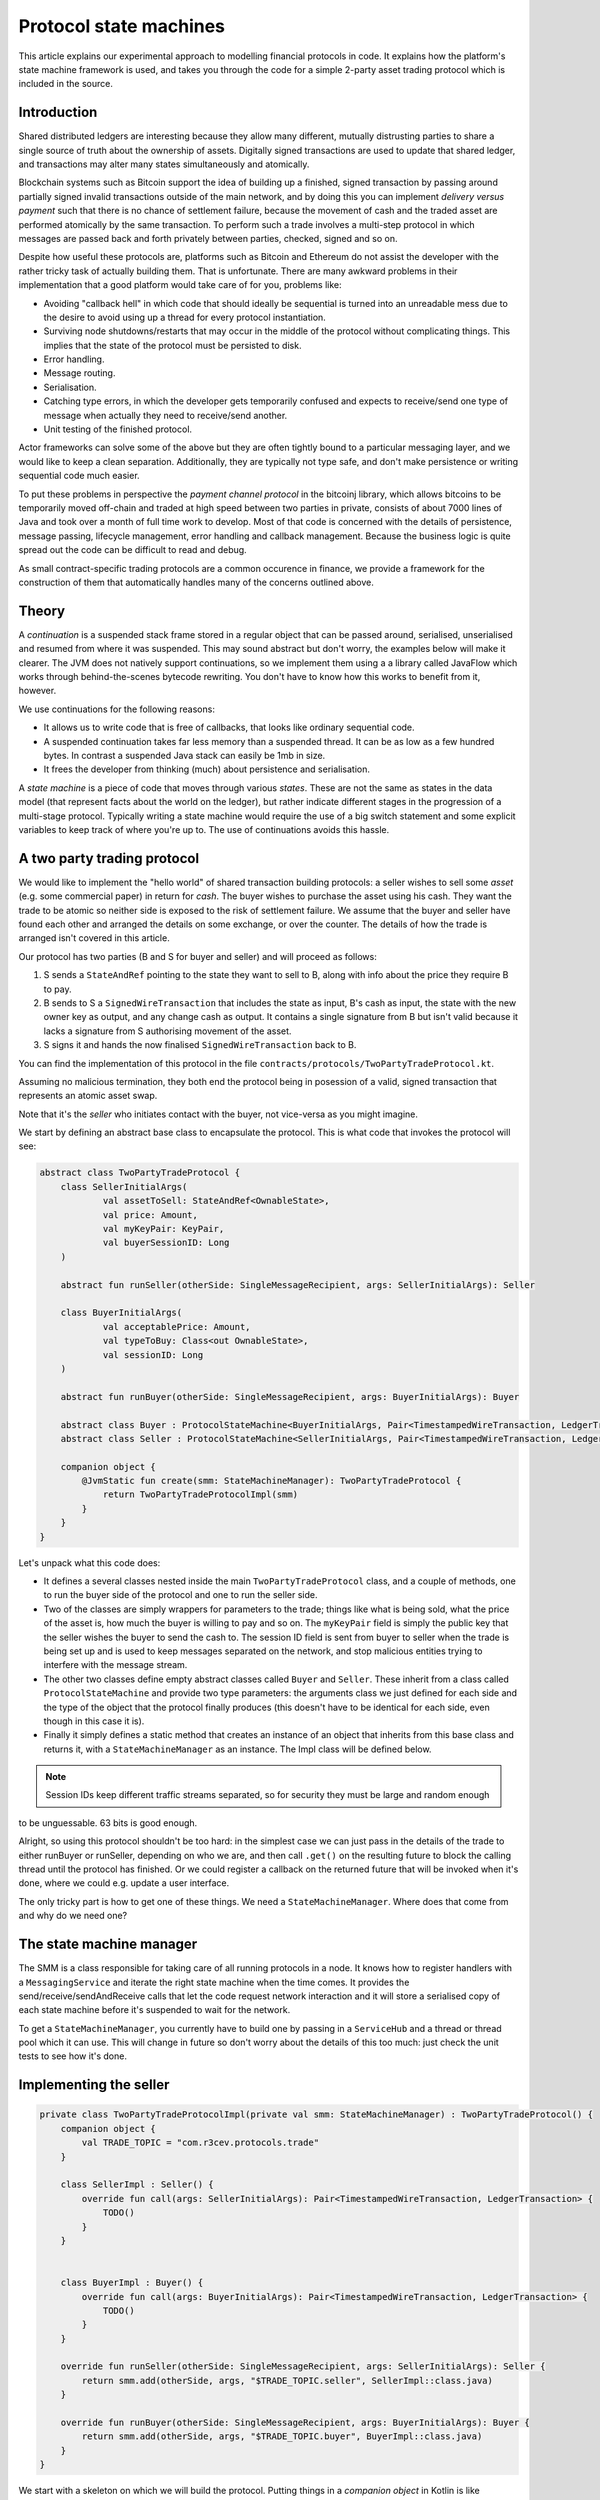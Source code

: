 .. highlight:: kotlin
.. raw:: html

   <script type="text/javascript" src="_static/jquery.js"></script>
   <script type="text/javascript" src="_static/codesets.js"></script>

Protocol state machines
=======================

This article explains our experimental approach to modelling financial protocols in code. It explains how the
platform's state machine framework is used, and takes you through the code for a simple 2-party asset trading protocol
which is included in the source.

Introduction
------------

Shared distributed ledgers are interesting because they allow many different, mutually distrusting parties to
share a single source of truth about the ownership of assets. Digitally signed transactions are used to update that
shared ledger, and transactions may alter many states simultaneously and atomically.

Blockchain systems such as Bitcoin support the idea of building up a finished, signed transaction by passing around
partially signed invalid transactions outside of the main network, and by doing this you can implement
*delivery versus payment* such that there is no chance of settlement failure, because the movement of cash and the
traded asset are performed atomically by the same transaction. To perform such a trade involves a multi-step protocol
in which messages are passed back and forth privately between parties, checked, signed and so on.

Despite how useful these protocols are, platforms such as Bitcoin and Ethereum do not assist the developer with the rather
tricky task of actually building them. That is unfortunate. There are many awkward problems in their implementation
that a good platform would take care of for you, problems like:

* Avoiding "callback hell" in which code that should ideally be sequential is turned into an unreadable mess due to the
  desire to avoid using up a thread for every protocol instantiation.
* Surviving node shutdowns/restarts that may occur in the middle of the protocol without complicating things. This
  implies that the state of the protocol must be persisted to disk.
* Error handling.
* Message routing.
* Serialisation.
* Catching type errors, in which the developer gets temporarily confused and expects to receive/send one type of message
  when actually they need to receive/send another.
* Unit testing of the finished protocol.

Actor frameworks can solve some of the above but they are often tightly bound to a particular messaging layer, and
we would like to keep a clean separation. Additionally, they are typically not type safe, and don't make persistence or
writing sequential code much easier.

To put these problems in perspective the *payment channel protocol* in the bitcoinj library, which allows bitcoins to
be temporarily moved off-chain and traded at high speed between two parties in private, consists of about 7000 lines of
Java and took over a month of full time work to develop. Most of that code is concerned with the details of persistence,
message passing, lifecycle management, error handling and callback management. Because the business logic is quite
spread out the code can be difficult to read and debug.

As small contract-specific trading protocols are a common occurence in finance, we provide a framework for the
construction of them that automatically handles many of the concerns outlined above.

Theory
------

A *continuation* is a suspended stack frame stored in a regular object that can be passed around, serialised,
unserialised and resumed from where it was suspended. This may sound abstract but don't worry, the examples below
will make it clearer. The JVM does not natively support continuations, so we implement them using a a library called
JavaFlow which works through behind-the-scenes bytecode rewriting. You don't have to know how this works to benefit
from it, however.

We use continuations for the following reasons:

* It allows us to write code that is free of callbacks, that looks like ordinary sequential code.
* A suspended continuation takes far less memory than a suspended thread. It can be as low as a few hundred bytes.
  In contrast a suspended Java stack can easily be 1mb in size.
* It frees the developer from thinking (much) about persistence and serialisation.

A *state machine* is a piece of code that moves through various *states*. These are not the same as states in the data
model (that represent facts about the world on the ledger), but rather indicate different stages in the progression
of a multi-stage protocol. Typically writing a state machine would require the use of a big switch statement and some
explicit variables to keep track of where you're up to. The use of continuations avoids this hassle.

A two party trading protocol
----------------------------

We would like to implement the "hello world" of shared transaction building protocols: a seller wishes to sell some
*asset* (e.g. some commercial paper) in return for *cash*. The buyer wishes to purchase the asset using his cash. They
want the trade to be atomic so neither side is exposed to the risk of settlement failure. We assume that the buyer
and seller have found each other and arranged the details on some exchange, or over the counter. The details of how
the trade is arranged isn't covered in this article.

Our protocol has two parties (B and S for buyer and seller) and will proceed as follows:

1. S sends a ``StateAndRef`` pointing to the state they want to sell to B, along with info about the price they require
   B to pay.
2. B sends to S a ``SignedWireTransaction`` that includes the state as input, B's cash as input, the state with the new
   owner key as output, and any change cash as output. It contains a single signature from B but isn't valid because
   it lacks a signature from S authorising movement of the asset.
3. S signs it and hands the now finalised ``SignedWireTransaction`` back to B.

You can find the implementation of this protocol in the file ``contracts/protocols/TwoPartyTradeProtocol.kt``.

Assuming no malicious termination, they both end the protocol being in posession of a valid, signed transaction that
represents an atomic asset swap.

Note that it's the *seller* who initiates contact with the buyer, not vice-versa as you might imagine.

We start by defining an abstract base class to encapsulate the protocol. This is what code that invokes the protocol
will see:

.. container:: codeset

   .. sourcecode:: kotlin

      abstract class TwoPartyTradeProtocol {
          class SellerInitialArgs(
                  val assetToSell: StateAndRef<OwnableState>,
                  val price: Amount,
                  val myKeyPair: KeyPair,
                  val buyerSessionID: Long
          )

          abstract fun runSeller(otherSide: SingleMessageRecipient, args: SellerInitialArgs): Seller

          class BuyerInitialArgs(
                  val acceptablePrice: Amount,
                  val typeToBuy: Class<out OwnableState>,
                  val sessionID: Long
          )

          abstract fun runBuyer(otherSide: SingleMessageRecipient, args: BuyerInitialArgs): Buyer

          abstract class Buyer : ProtocolStateMachine<BuyerInitialArgs, Pair<TimestampedWireTransaction, LedgerTransaction>>()
          abstract class Seller : ProtocolStateMachine<SellerInitialArgs, Pair<TimestampedWireTransaction, LedgerTransaction>>()

          companion object {
              @JvmStatic fun create(smm: StateMachineManager): TwoPartyTradeProtocol {
                  return TwoPartyTradeProtocolImpl(smm)
              }
          }
      }

Let's unpack what this code does:

- It defines a several classes nested inside the main ``TwoPartyTradeProtocol`` class, and a couple of methods, one to
  run the buyer side of the protocol and one to run the seller side.
- Two of the classes are simply wrappers for parameters to the trade; things like what is being sold, what the price
  of the asset is, how much the buyer is willing to pay and so on. The ``myKeyPair`` field is simply the public key
  that the seller wishes the buyer to send the cash to. The session ID field is sent from buyer to seller when the
  trade is being set up and is used to keep messages separated on the network, and stop malicious entities trying to
  interfere with the message stream.
- The other two classes define empty abstract classes called ``Buyer`` and ``Seller``. These inherit from a class
  called ``ProtocolStateMachine`` and provide two type parameters: the arguments class we just defined for each side
  and the type of the object that the protocol finally produces (this doesn't have to be identical for each side, even
  though in this case it is).
- Finally it simply defines a static method that creates an instance of an object that inherits from this base class
  and returns it, with a ``StateMachineManager`` as an instance. The Impl class will be defined below.

.. note:: Session IDs keep different traffic streams separated, so for security they must be large and random enough
to be unguessable. 63 bits is good enough.

Alright, so using this protocol shouldn't be too hard: in the simplest case we can just pass in the details of the trade
to either runBuyer or runSeller, depending on who we are, and then call ``.get()`` on the resulting future to block the
calling thread until the protocol has finished. Or we could register a callback on the returned future that will be
invoked when it's done, where we could e.g. update a user interface.

The only tricky part is how to get one of these things. We need a ``StateMachineManager``. Where does that come from
and why do we need one?

The state machine manager
-------------------------

The SMM is a class responsible for taking care of all running protocols in a node. It knows how to register handlers
with a ``MessagingService`` and iterate the right state machine when the time comes. It provides the
send/receive/sendAndReceive calls that let the code request network interaction and it will store a serialised copy of
each state machine before it's suspended to wait for the network.

To get a ``StateMachineManager``, you currently have to build one by passing in a ``ServiceHub`` and a thread or thread
pool which it can use. This will change in future so don't worry about the details of this too much: just check the
unit tests to see how it's done.

Implementing the seller
-----------------------

.. container:: codeset

   .. sourcecode:: kotlin

      private class TwoPartyTradeProtocolImpl(private val smm: StateMachineManager) : TwoPartyTradeProtocol() {
          companion object {
              val TRADE_TOPIC = "com.r3cev.protocols.trade"
          }

          class SellerImpl : Seller() {
              override fun call(args: SellerInitialArgs): Pair<TimestampedWireTransaction, LedgerTransaction> {
                  TODO()
              }
          }


          class BuyerImpl : Buyer() {
              override fun call(args: BuyerInitialArgs): Pair<TimestampedWireTransaction, LedgerTransaction> {
                  TODO()
              }
          }

          override fun runSeller(otherSide: SingleMessageRecipient, args: SellerInitialArgs): Seller {
              return smm.add(otherSide, args, "$TRADE_TOPIC.seller", SellerImpl::class.java)
          }

          override fun runBuyer(otherSide: SingleMessageRecipient, args: BuyerInitialArgs): Buyer {
              return smm.add(otherSide, args, "$TRADE_TOPIC.buyer", BuyerImpl::class.java)
          }
      }

We start with a skeleton on which we will build the protocol. Putting things in a *companion object* in Kotlin is like
declaring them as static members in Java. Here, we define a "topic" that will identify trade related messages that
arrive at a node (see :doc:`messaging` for details).

The runSeller and runBuyer methods simply start the state machines, passing in a reference to the classes and the topics
each side will use.

Now let's try implementing the seller side. Firstly, we're going to need a message to send to the buyer describing what
we want to trade. Remember: this data comes from whatever system was used to find the trading partner to begin with.
It could be as simple as a chat room or as complex as a 24/7 exchange.

.. container:: codeset

   .. sourcecode:: kotlin

      // This object is serialised to the network and is the first protocol message the seller sends to the buyer.
      class SellerTradeInfo(
            val assetForSale: StateAndRef<OwnableState>,
            val price: Amount,
            val sellerOwnerKey: PublicKey,
            val buyerSessionID: Long
      )

That's simple enough: our opening protocol message will be serialised before being sent over the wire, and it contains
the details that were agreed so we can double check them. It also contains a session ID so we can identify this
trade's messages, and a pointer to where the asset that is being sold can be found on the ledger.

Next we add some code to the ``SellerImpl.call`` method:

.. container:: codeset

   .. sourcecode:: kotlin

      val sessionID = random63BitValue()

      // Make the first message we'll send to kick off the protocol.
      val hello = SellerTradeInfo(args.assetToSell, args.price, args.myKeyPair.public, sessionID)

      // Zero is a special session ID that is being listened to by the buyer (i.e. before a session is started).
      val partialTX = sendAndReceive<SignedWireTransaction>(TRADE_TOPIC, args.buyerSessionID, sessionID, hello)
      logger().trace { "Received partially signed transaction" }

That's pretty straight forward. We generate a session ID to identify what's happening on the seller side, fill out
the initial protocol message, and then call ``sendAndReceive``. This function takes a few arguments:

- A type argument, which is the object we're expecting to receive from the other side.
- The topic string that ensures the message is routed to the right bit of code in the other side's node.
- The session IDs that ensure the messages don't get mixed up with other simultaneous trades.
- And finally, the thing to send. It'll be serialised and sent automatically.

Once sendAndReceive is called, the call method will be suspended into a continuation. When it gets back we'll do a log
message. The buyer is supposed to send us a transaction with all the right inputs/outputs/commands in return, with their
cash put into the transaction and their signature on it authorising the movement of the cash.

.. note:: There are a few rules you need to bear in mind when writing a class that will be used as a continuation.
   The first is that anything on the stack when the function is suspended will be stored into the heap and kept alive by
   the garbage collector. So try to avoid keeping enormous data structures alive unless you really have to.

   The second is that as well as being kept on the heap, objects reachable from the stack will be serialised. The state
   of the function call may be resurrected much later! Kryo doesn't require objects be marked as serialisable, but even so,
   doing things like creating threads from inside these calls would be a bad idea. They should only contain business
   logic.

   The third rule to bear in mind is that you can't declare variables or methods in these classes and access
   them from outside of the class, due to the bytecode rewriting and classloader tricks that are used to make this all
   work. If you want access to something inside the BuyerImpl or SellerImpl classes, you must define a super-interface
   or super-class (like ``Buyer``/``Seller``) and put what you want to access there.

OK, let's keep going:

.. container:: codeset

   .. sourcecode:: kotlin

      partialTX.verifySignatures()
      val wtx = partialTX.txBits.deserialize<WireTransaction>()

      requireThat {
          "transaction sends us the right amount of cash" by (wtx.outputStates.sumCashBy(args.myKeyPair.public) == args.price)
          // There are all sorts of funny games a malicious secondary might play here, we should fix them:
          //
          // - This tx may attempt to send some assets we aren't intending to sell to the secondary, if
          //   we're reusing keys! So don't reuse keys!
          // - This tx may not be valid according to the contracts of the input states, so we must resolve
          //   and fully audit the transaction chains to convince ourselves that it is actually valid.
          // - This tx may include output states that impose odd conditions on the movement of the cash,
          //   once we implement state pairing.
          //
          // but the goal of this code is not to be fully secure, but rather, just to find good ways to
          // express protocol state machines on top of the messaging layer.
      }

      val ourSignature = args.myKeyPair.signWithECDSA(partialTX.txBits.bits)
      val fullySigned: SignedWireTransaction = partialTX.copy(sigs = partialTX.sigs + ourSignature)
      // We should run it through our full TransactionGroup of all transactions here.
      fullySigned.verify()
      val timestamped: TimestampedWireTransaction = fullySigned.toTimestampedTransaction(serviceHub.timestampingService)
      logger().trace { "Built finished transaction, sending back to secondary!" }

      send(TRADE_TOPIC, sessionID, timestamped)

      return Pair(timestamped, timestamped.verifyToLedgerTransaction(serviceHub.timestampingService, serviceHub.identityService))

Here, we see some assertions and signature checking to satisfy ourselves that we're not about to sign something
incorrect. Once we're happy, we calculate a signature over the transaction to authorise the movement of the asset
we are selling, and then we verify things to make sure it's all OK. Finally, we request timestamping of the
transaction, and send the now finalised and validated transaction back to the buyer.

.. warning:: This code is **not secure**. Other than not checking for all possible invalid constructions, if the
   seller stops before sending the finalised transaction to the buyer, the seller is left with a valid transaction
   but the buyer isn't, so they can't spend the asset they just purchased! This sort of thing will be fixed in a
   future version of the code.

Finally, the call function returns with the result of the protocol: in our case, the final transaction in two different
forms.

Implementing the buyer
----------------------

OK, let's do the same for the buyer side:

.. container:: codeset

   .. sourcecode:: kotlin

      class BuyerImpl : Buyer() {
          override fun call(args: BuyerInitialArgs): Pair<TimestampedWireTransaction, LedgerTransaction> {
              // Wait for a trade request to come in on our pre-provided session ID.
              val tradeRequest = receive<SellerTradeInfo>(TRADE_TOPIC, args.sessionID)

              // What is the seller trying to sell us?
              val assetTypeName = tradeRequest.assetForSale.state.javaClass.name
              logger().trace { "Got trade request for a $assetTypeName" }

              // Check the start message for acceptability.
              check(tradeRequest.sessionID > 0)
              if (tradeRequest.price > args.acceptablePrice)
                  throw UnacceptablePriceException(tradeRequest.price)
              if (!args.typeToBuy.isInstance(tradeRequest.assetForSale.state))
                  throw AssetMismatchException(args.typeToBuy.name, assetTypeName)

              // TODO: Either look up the stateref here in our local db, or accept a long chain of states and
              // validate them to audit the other side and ensure it actually owns the state we are being offered!
              // For now, just assume validity!

              // Generate the shared transaction that both sides will sign, using the data we have.
              val ptx = PartialTransaction()
              // Add input and output states for the movement of cash, by using the Cash contract to generate the states.
              val wallet = serviceHub.walletService.currentWallet
              val cashStates = wallet.statesOfType<Cash.State>()
              val cashSigningPubKeys = Cash().craftSpend(ptx, tradeRequest.price, tradeRequest.sellerOwnerKey, cashStates)
              // Add inputs/outputs/a command for the movement of the asset.
              ptx.addInputState(tradeRequest.assetForSale.ref)
              // Just pick some new public key for now.
              val freshKey = serviceHub.keyManagementService.freshKey()
              val (command, state) = tradeRequest.assetForSale.state.withNewOwner(freshKey.public)
              ptx.addOutputState(state)
              ptx.addArg(WireCommand(command, tradeRequest.assetForSale.state.owner))

              // Now sign the transaction with whatever keys we need to move the cash.
              for (k in cashSigningPubKeys) {
                  val priv = serviceHub.keyManagementService.toPrivate(k)
                  ptx.signWith(KeyPair(k, priv))
              }

              val stx = ptx.toSignedTransaction(checkSufficientSignatures = false)
              stx.verifySignatures()  // Verifies that we generated a signed transaction correctly.

              // TODO: Could run verify() here to make sure the only signature missing is the sellers.

              logger().trace { "Sending partially signed transaction to seller" }

              // TODO: Protect against the buyer terminating here and leaving us in the lurch without the final tx.
              // TODO: Protect against a malicious buyer sending us back a different transaction to the one we built.
              val fullySigned = sendAndReceive<TimestampedWireTransaction>(TRADE_TOPIC,
                      tradeRequest.sessionID, args.sessionID, stx)

              logger().trace { "Got fully signed transaction, verifying ... "}

              val ltx = fullySigned.verifyToLedgerTransaction(serviceHub.timestampingService, serviceHub.identityService)

              logger().trace { "Fully signed transaction was valid. Trade complete! :-)" }

              return Pair(fullySigned, ltx)
          }
      }

This code is fairly straightforward. Here are some things to pay attention to:

1. We do some sanity checking on the received message to ensure we're being offered what we expected to be offered.
2. We create a cash spend in the normal way, by using ``Cash().craftSpend``.
3. We access the *service hub* when we need it to access things that are transient and may change or be recreated
   whilst a protocol is suspended, things like the wallet or the timestamping service. Remember that a protocol may
   be suspended when it waits to receive a message across node or computer restarts, so objects representing a service
   or data which may frequently change should be accessed 'just in time'.
4. Finally, we send the unfinsished, invalid transaction to the seller so they can sign it. They are expected to send
   back to us a ``TimestampedWireTransaction``, which once we verify it, should be the final outcome of the trade.

As you can see, the protocol logic is straightforward and does not contain any callbacks or network glue code, despite
the fact that it takes minimal resources and can survive node restarts.

.. warning:: When accessing things via the ``serviceHub`` field, avoid the temptation to stuff a reference into a local variable.
   If you do this then next time your protocol waits to receive an object, the system will try and serialise all your
   local variables and end up trying to serialise, e.g. the timestamping service, which doesn't make any conceptual
   sense. The ``serviceHub`` field is defined by the ``ProtocolStateMachine`` superclass and is marked transient so
   this problem doesn't occur. It's also restored for you after a protocol state machine is restored after a node
   restart.

